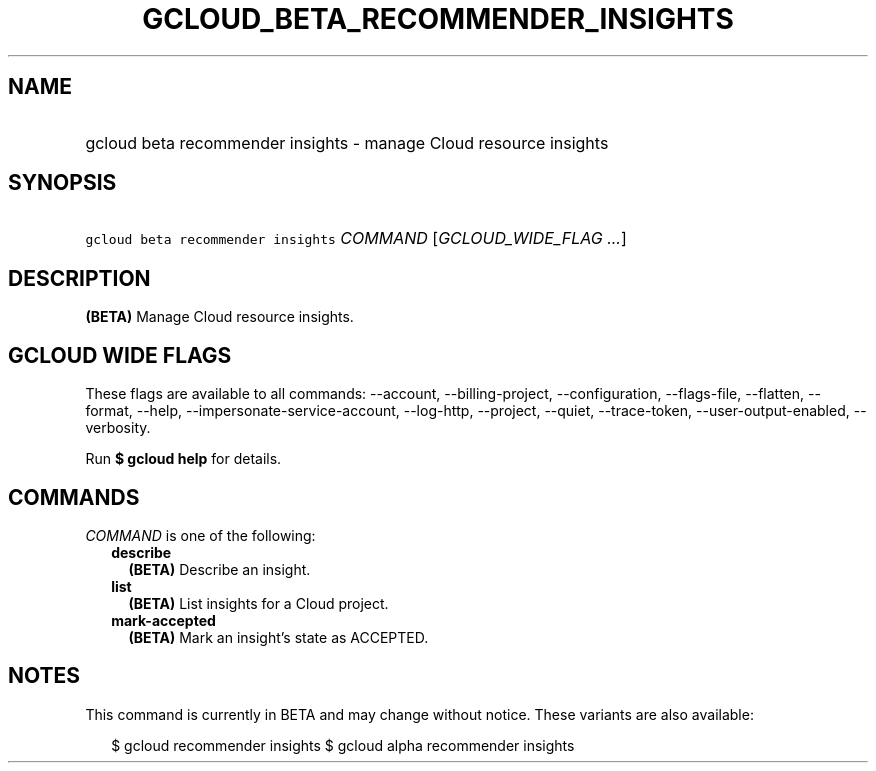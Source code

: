 
.TH "GCLOUD_BETA_RECOMMENDER_INSIGHTS" 1



.SH "NAME"
.HP
gcloud beta recommender insights \- manage Cloud resource insights



.SH "SYNOPSIS"
.HP
\f5gcloud beta recommender insights\fR \fICOMMAND\fR [\fIGCLOUD_WIDE_FLAG\ ...\fR]



.SH "DESCRIPTION"

\fB(BETA)\fR Manage Cloud resource insights.



.SH "GCLOUD WIDE FLAGS"

These flags are available to all commands: \-\-account, \-\-billing\-project,
\-\-configuration, \-\-flags\-file, \-\-flatten, \-\-format, \-\-help,
\-\-impersonate\-service\-account, \-\-log\-http, \-\-project, \-\-quiet,
\-\-trace\-token, \-\-user\-output\-enabled, \-\-verbosity.

Run \fB$ gcloud help\fR for details.



.SH "COMMANDS"

\f5\fICOMMAND\fR\fR is one of the following:

.RS 2m
.TP 2m
\fBdescribe\fR
\fB(BETA)\fR Describe an insight.

.TP 2m
\fBlist\fR
\fB(BETA)\fR List insights for a Cloud project.

.TP 2m
\fBmark\-accepted\fR
\fB(BETA)\fR Mark an insight's state as ACCEPTED.


.RE
.sp

.SH "NOTES"

This command is currently in BETA and may change without notice. These variants
are also available:

.RS 2m
$ gcloud recommender insights
$ gcloud alpha recommender insights
.RE

